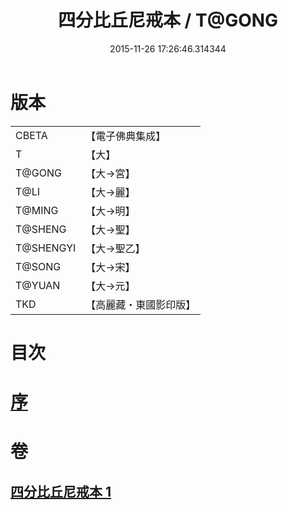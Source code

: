 #+TITLE: 四分比丘尼戒本 / T@GONG
#+DATE: 2015-11-26 17:26:46.314344
* 版本
 |     CBETA|【電子佛典集成】|
 |         T|【大】     |
 |    T@GONG|【大→宮】   |
 |      T@LI|【大→麗】   |
 |    T@MING|【大→明】   |
 |   T@SHENG|【大→聖】   |
 | T@SHENGYI|【大→聖乙】  |
 |    T@SONG|【大→宋】   |
 |    T@YUAN|【大→元】   |
 |       TKD|【高麗藏・東國影印版】|

* 目次
* [[file:KR6k0012_001.txt::001-1030c15][序]]
* 卷
** [[file:KR6k0012_001.txt][四分比丘尼戒本 1]]
